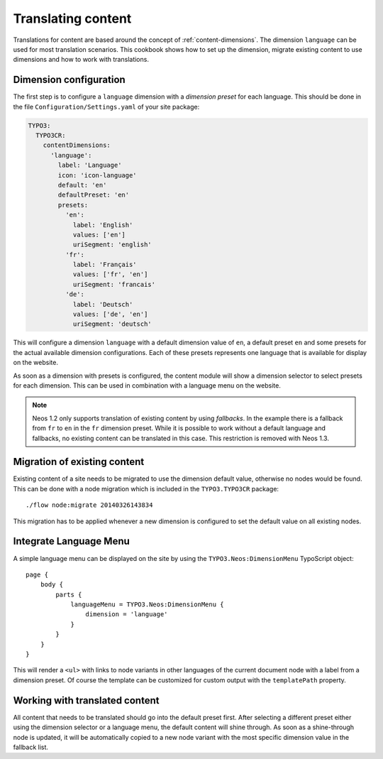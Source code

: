 .. _cookbook-translating-content:

===================
Translating content
===================

Translations for content are based around the concept of :ref:`content-dimensions`. The dimension ``language`` can be
used for most translation scenarios. This cookbook shows how to set up the dimension, migrate existing content to use
dimensions and how to work with translations.

Dimension configuration
=======================

The first step is to configure a ``language`` dimension with a *dimension preset* for each language. This should be done
in the file ``Configuration/Settings.yaml`` of your site package:

.. code-block:: yaml

	TYPO3:
	  TYPO3CR:
	    contentDimensions:
	      'language':
	        label: 'Language'
	        icon: 'icon-language'
	        default: 'en'
	        defaultPreset: 'en'
	        presets:
	          'en':
	            label: 'English'
	            values: ['en']
	            uriSegment: 'english'
	          'fr':
	            label: 'Français'
	            values: ['fr', 'en']
	            uriSegment: 'francais'
	          'de':
	            label: 'Deutsch'
	            values: ['de', 'en']
	            uriSegment: 'deutsch'

This will configure a dimension ``language`` with a default dimension value of ``en``, a default preset ``en`` and
some presets for the actual available dimension configurations. Each of these presets represents one language that
is available for display on the website.

As soon as a dimension with presets is configured, the content module will show a dimension selector to select presets
for each dimension. This can be used in combination with a language menu on the website.

.. note:: Neos 1.2 only supports translation of existing content by using *fallbacks*. In the example there is a fallback from
          ``fr`` to ``en`` in the ``fr`` dimension preset. While it is possible to work without a default language and fallbacks,
          no existing content can be translated in this case. This restriction is removed with Neos 1.3.

Migration of existing content
=============================

Existing content of a site needs to be migrated to use the dimension default value, otherwise no nodes would be found.
This can be done with a node migration which is included in the ``TYPO3.TYPO3CR`` package::

	./flow node:migrate 20140326143834

This migration has to be applied whenever a new dimension is configured to set the default value on all existing nodes.

Integrate Language Menu
=======================

A simple language menu can be displayed on the site by using the ``TYPO3.Neos:DimensionMenu`` TypoScript object::

	page {
	    body {
	        parts {
	            languageMenu = TYPO3.Neos:DimensionMenu {
	                dimension = 'language'
	            }
	        }
	    }
	}

This will render a ``<ul>`` with links to node variants in other languages of the current document node with a label
from a dimension preset. Of course the template can be customized for custom output with the ``templatePath`` property.

Working with translated content
===============================

All content that needs to be translated should go into the default preset first. After selecting a different preset
either using the dimension selector or a language menu, the default content will shine through. As soon as a
shine-through node is updated, it will be automatically copied to a new node variant with the most specific dimension
value in the fallback list.
